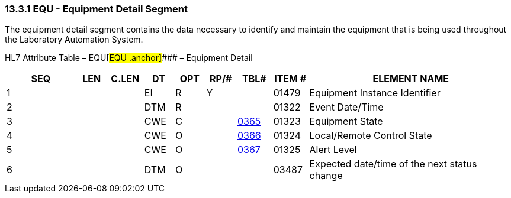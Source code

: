 === 13.3.1 EQU - Equipment Detail Segment 

The equipment detail segment contains the data necessary to identify and maintain the equipment that is being used throughout the Laboratory Automation System.

HL7 Attribute Table – EQU[#EQU .anchor]#### – Equipment Detail

[width="100%",cols="14%,6%,7%,6%,6%,6%,7%,7%,41%",options="header",]
|===
|SEQ |LEN |C.LEN |DT |OPT |RP/# |TBL# |ITEM # |ELEMENT NAME
|1 | | |EI |R |Y | |01479 |Equipment Instance Identifier
|2 | | |DTM |R | | |01322 |Event Date/Time
|3 | | |CWE |C | |file:///E:\V2\v2.9%20final%20Nov%20from%20Frank\V29_CH02C_Tables.docx#HL70365[0365] |01323 |Equipment State
|4 | | |CWE |O | |file:///E:\V2\v2.9%20final%20Nov%20from%20Frank\V29_CH02C_Tables.docx#HL70366[0366] |01324 |Local/Remote Control State
|5 | | |CWE |O | |file:///E:\V2\v2.9%20final%20Nov%20from%20Frank\V29_CH02C_Tables.docx#HL70367[0367] |01325 |Alert Level
|6 | | |DTM |O | | |03487 |Expected date/time of the next status change
|===

